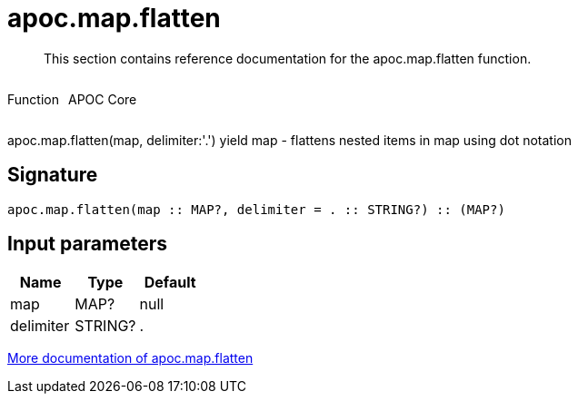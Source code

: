 ////
This file is generated by DocsTest, so don't change it!
////

= apoc.map.flatten
:description: This section contains reference documentation for the apoc.map.flatten function.

[abstract]
--
{description}
--

++++
<div style='display:flex'>
<div class='paragraph type function'><p>Function</p></div>
<div class='paragraph release core' style='margin-left:10px;'><p>APOC Core</p></div>
</div>
++++

apoc.map.flatten(map, delimiter:'.') yield map - flattens nested items in map using dot notation

== Signature

[source]
----
apoc.map.flatten(map :: MAP?, delimiter = . :: STRING?) :: (MAP?)
----

== Input parameters
[.procedures, opts=header]
|===
| Name | Type | Default 
|map|MAP?|null
|delimiter|STRING?|.
|===

xref::data-structures/map-functions.adoc[More documentation of apoc.map.flatten,role=more information]

